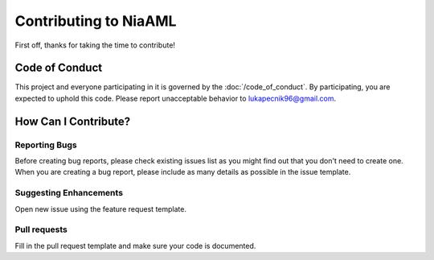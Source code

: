 Contributing to NiaAML
======================

First off, thanks for taking the time to contribute!

Code of Conduct
---------------

This project and everyone participating in it is governed by the :doc:`/code_of_conduct`. By participating, you are
expected to uphold this code. Please report unacceptable behavior to
lukapecnik96@gmail.com.

How Can I Contribute?
---------------------

Reporting Bugs
~~~~~~~~~~~~~~

Before creating bug reports, please check existing issues list as you
might find out that you don't need to create one. When you are creating
a bug report, please include as many details as possible in the issue template.

Suggesting Enhancements
~~~~~~~~~~~~~~~~~~~~~~~

Open new issue using the feature request template.

Pull requests
~~~~~~~~~~~~~

Fill in the pull request template and make sure
your code is documented.
